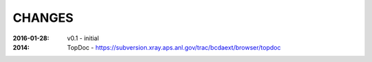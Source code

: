.. this document is in ReSTructured text format

=======
CHANGES
=======

:2016-01-28: v0.1 - initial
:2014: TopDoc - https://subversion.xray.aps.anl.gov/trac/bcdaext/browser/topdoc
